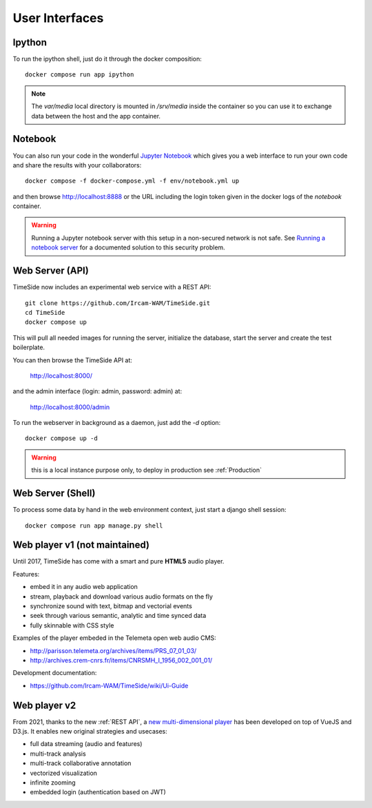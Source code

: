 
User Interfaces
===============

Ipython
-------

To run the ipython shell, just do it through the docker composition::

    docker compose run app ipython

.. note::
  The `var/media` local directory is mounted in `/srv/media` inside the container so you can use it to exchange data between the host and the app container.

Notebook
---------

You can also run your code in the wonderful `Jupyter Notebook <http://jupyter.org/>`_ which gives you a web interface to run your own code and share the results with your collaborators::

    docker compose -f docker-compose.yml -f env/notebook.yml up

and then browse http://localhost:8888 or the URL including the login token given in the docker logs of the `notebook` container.

.. warning :: Running a Jupyter notebook server with this setup in a non-secured network is not safe. See `Running a notebook server <http://jupyter-notebook.readthedocs.org/en/latest/public_server.html/>`_ for a documented solution to this security problem.


Web Server (API)
----------------

TimeSide now includes an experimental web service with a REST API::

    git clone https://github.com/Ircam-WAM/TimeSide.git
    cd TimeSide
    docker compose up

This will pull all needed images for running the server, initialize the database, start the server and create the test boilerplate.

You can then browse the TimeSide API at:

    http://localhost:8000/

and the admin interface (login: admin, password: admin) at:

    http://localhost:8000/admin

To run the webserver in background as a daemon, just add the `-d` option::

    docker compose up -d

.. warning :: this is a local instance purpose only, to deploy in production see :ref:`Production`


Web Server (Shell)
------------------

To process some data by hand in the web environment context, just start a django shell session::

    docker compose run app manage.py shell


Web player v1 (not maintained)
------------------------------

Until 2017, TimeSide has come with a smart and pure **HTML5** audio player.

Features:

- embed it in any audio web application
- stream, playback and download various audio formats on the fly
- synchronize sound with text, bitmap and vectorial events
- seek through various semantic, analytic and time synced data
- fully skinnable with CSS style

.. image:: images/timeside_player_01.png
  :alt: TimeSide player v1

Examples of the player embeded in the Telemeta open web audio CMS:

- http://parisson.telemeta.org/archives/items/PRS_07_01_03/
- http://archives.crem-cnrs.fr/items/CNRSMH_I_1956_002_001_01/

Development documentation:

- https://github.com/Ircam-WAM/TimeSide/wiki/Ui-Guide


Web player v2
-------------

From 2021, thanks to the new :ref:`REST API`, a `new multi-dimensional player <https://github.com/Ircam-WAM/timeside-player>`_ has been developed on top of VueJS and D3.js. It enables new original strategies and usecases:

- full data streaming (audio and features)
- multi-track analysis
- multi-track collaborative annotation
- vectorized visualization
- infinite zooming
- embedded login (authentication based on JWT)

.. image:: images/timeside-player-wac-22.png
  :alt: TimeSide player v2

